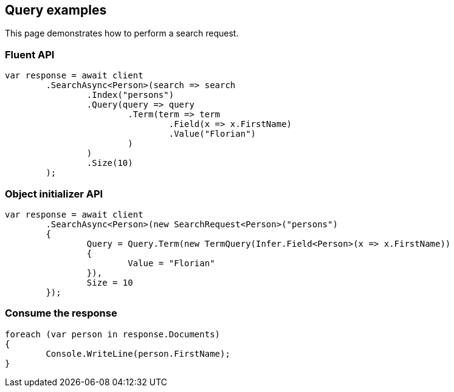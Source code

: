 [[query]]
== Query examples

This page demonstrates how to perform a search request.

[discrete]
=== Fluent API

[source,csharp]
----
var response = await client
	.SearchAsync<Person>(search => search
		.Index("persons")
		.Query(query => query
			.Term(term => term
				.Field(x => x.FirstName)
				.Value("Florian")
			)
		)
		.Size(10)
	);
----

[discrete]
=== Object initializer API

[source,csharp]
----
var response = await client
	.SearchAsync<Person>(new SearchRequest<Person>("persons")
	{
		Query = Query.Term(new TermQuery(Infer.Field<Person>(x => x.FirstName))
		{
			Value = "Florian"
		}),
		Size = 10
	});
----


[discrete]
=== Consume the response

[source,csharp]
----
foreach (var person in response.Documents)
{
	Console.WriteLine(person.FirstName);
}
----
